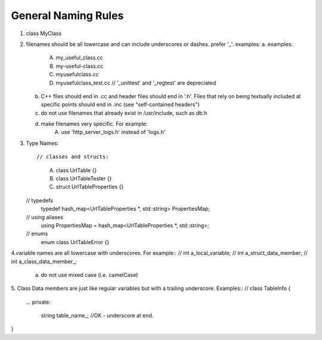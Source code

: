 General Naming Rules
--------------------

1. class MyClass
2. filenames should be all lowercase and can include underscores or dashes. prefer '_'. examples:
   a. examples:
        A. my_useful_class.cc
        B. my-useful-class.cc
        C. myusefulclass.cc
        D. myusefulclass_test.cc // '_unittest' and '_regtest' are depreciated
   b. C++ files should end in .cc and header files should end in '.h'. Files that rely on being
      textually included at specific points should end in .inc (see "self-contained headers")
   c. do not use filenames that already exist in /usr/include, such as db.h
   d. make filenames very specific. For example:
        A. use 'http_server_logs.h' instead of 'logs.h'
3. Type Names::

   // classes and structs:
        A. class UrlTable {}
        B. class UrlTableTester {}
        C. struct UrlTableProperties {}
   // typedefs
        typedef hash_map<UrlTableProperties *, std::string> PropertiesMap;
   // using aliases
        using PropertiesMap = hash_map<UrlTableProperties *, std::string>;
   // enums
        enum class UrlTableError {} 
4.variable names are all lowercase with underscores. For example::
// int a_local_variable;
// int a_struct_data_member;
// int a_class_data_member_;
    a. do not use mixed case (i.e. camelCase)
5. Class Data members are just like regular variables but with a trailing underscore. Examples::
// class TableInfo {
        ...
        private:
                string table_name_; //OK - underscore at end.
} 

